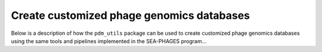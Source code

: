 Create customized phage genomics databases
==========================================
Below is a description of how the ``pdm_utils`` package can be used to
create customized phage genomics databases using the same tools and pipelines
implemented in the SEA-PHAGES program...
